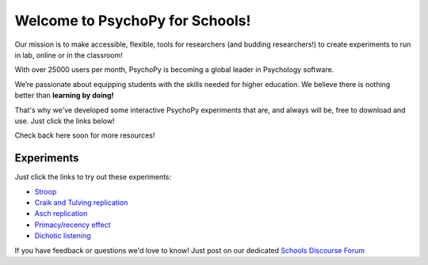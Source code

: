 

Welcome to PsychoPy for Schools!
===========================================


.. only:: html

Our mission is to make accessible, flexible, tools for researchers (and budding researchers!) to create experiments to run in lab, online or in the classroom! 

With over 25000 users per month, PsychoPy is becoming a global leader in Psychology software. 

We’re passionate about equipping students with the skills needed for higher education. We believe there is nothing better than **learning by doing!** 

That's why we've developed some interactive PsychoPy experiments that are, and always will be, free to download and use. Just click the links below!

Check back here soon for more resources!


.. image:: /images/desktop_builder.png

.. _experiments:

Experiments
-----------------

Just click the links to try out these experiments:

- `Stroop <https://run.pavlovia.org/KimberleyDundas/stroop_correct?participant=1&session=001>`_
- `Craik and Tulving replication <https://run.pavlovia.org/KimberleyDundas/craik_tulving?participant=1&session=001>`_
- `Asch replication <https://run.pavlovia.org/Consultancy/demo_1?participant=1&session=001>`_
- `Primacy/recency effect <https://run.pavlovia.org/Consultancy/demo_2?participant=1&session=001>`_
- `Dichotic listening <https://run.pavlovia.org/Consultancy/demo_3?participant=1&session=001>`_

If you have feedback or questions we'd love to know! Just post on our dedicated `Schools Discourse Forum <https://discourse.psychopy.org/t/about-the-schools-category/29671>`_